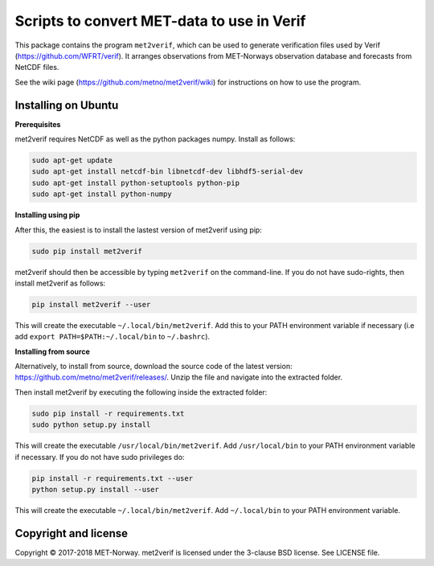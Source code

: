 Scripts to convert MET-data to use in Verif
===========================================

This package contains the program ``met2verif``, which can be used to generate verification files
used by Verif (https://github.com/WFRT/verif). It arranges observations from MET-Norways
observation database and forecasts from NetCDF files.

See the wiki page (https://github.com/metno/met2verif/wiki) for instructions on how to use the
program.

Installing on Ubuntu
--------------------

**Prerequisites**

met2verif requires NetCDF as well as the python packages numpy. Install as follows:

.. code-block:: bash

  sudo apt-get update
  sudo apt-get install netcdf-bin libnetcdf-dev libhdf5-serial-dev
  sudo apt-get install python-setuptools python-pip
  sudo apt-get install python-numpy 

**Installing using pip**

After this, the easiest is to install the lastest version of met2verif using pip:

.. code-block:: bash

   sudo pip install met2verif

met2verif should then be accessible by typing ``met2verif`` on the command-line. If you do not have
sudo-rights, then install met2verif as follows:

.. code-block:: bash

   pip install met2verif --user

This will create the executable ``~/.local/bin/met2verif``. Add this to your PATH environment
variable if necessary (i.e add ``export PATH=$PATH:~/.local/bin`` to ``~/.bashrc``).

**Installing from source**

Alternatively, to install from source, download the source code of the latest version:
https://github.com/metno/met2verif/releases/. Unzip the file and navigate into the extracted folder.

Then install met2verif by executing the following inside the extracted folder:

.. code-block:: bash

  sudo pip install -r requirements.txt
  sudo python setup.py install

This will create the executable ``/usr/local/bin/met2verif``. Add ``/usr/local/bin`` to your PATH environment
variable if necessary. If you do not have sudo privileges do:

.. code-block:: bash

  pip install -r requirements.txt --user
  python setup.py install --user

This will create the executable ``~/.local/bin/met2verif``. Add ``~/.local/bin`` to your PATH environment
variable.

Copyright and license
---------------------

Copyright © 2017-2018 MET-Norway. met2verif is licensed under the 3-clause BSD license. See LICENSE
file.
